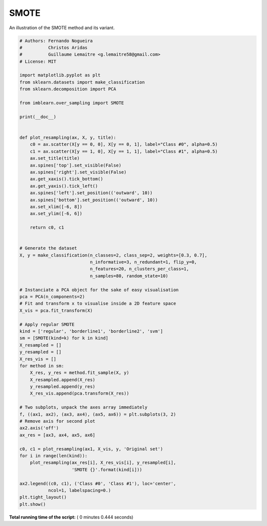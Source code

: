 

.. _sphx_glr_auto_examples_over-sampling_plot_smote.py:


=====
SMOTE
=====

An illustration of the SMOTE method and its variant.





.. image:: /auto_examples/over-sampling/images/sphx_glr_plot_smote_001.png
    :align: center





.. code-block:: python


    # Authors: Fernando Nogueira
    #          Christos Aridas
    #          Guillaume Lemaitre <g.lemaitre58@gmail.com>
    # License: MIT

    import matplotlib.pyplot as plt
    from sklearn.datasets import make_classification
    from sklearn.decomposition import PCA

    from imblearn.over_sampling import SMOTE

    print(__doc__)


    def plot_resampling(ax, X, y, title):
        c0 = ax.scatter(X[y == 0, 0], X[y == 0, 1], label="Class #0", alpha=0.5)
        c1 = ax.scatter(X[y == 1, 0], X[y == 1, 1], label="Class #1", alpha=0.5)
        ax.set_title(title)
        ax.spines['top'].set_visible(False)
        ax.spines['right'].set_visible(False)
        ax.get_xaxis().tick_bottom()
        ax.get_yaxis().tick_left()
        ax.spines['left'].set_position(('outward', 10))
        ax.spines['bottom'].set_position(('outward', 10))
        ax.set_xlim([-6, 8])
        ax.set_ylim([-6, 6])

        return c0, c1


    # Generate the dataset
    X, y = make_classification(n_classes=2, class_sep=2, weights=[0.3, 0.7],
                               n_informative=3, n_redundant=1, flip_y=0,
                               n_features=20, n_clusters_per_class=1,
                               n_samples=80, random_state=10)

    # Instanciate a PCA object for the sake of easy visualisation
    pca = PCA(n_components=2)
    # Fit and transform x to visualise inside a 2D feature space
    X_vis = pca.fit_transform(X)

    # Apply regular SMOTE
    kind = ['regular', 'borderline1', 'borderline2', 'svm']
    sm = [SMOTE(kind=k) for k in kind]
    X_resampled = []
    y_resampled = []
    X_res_vis = []
    for method in sm:
        X_res, y_res = method.fit_sample(X, y)
        X_resampled.append(X_res)
        y_resampled.append(y_res)
        X_res_vis.append(pca.transform(X_res))

    # Two subplots, unpack the axes array immediately
    f, ((ax1, ax2), (ax3, ax4), (ax5, ax6)) = plt.subplots(3, 2)
    # Remove axis for second plot
    ax2.axis('off')
    ax_res = [ax3, ax4, ax5, ax6]

    c0, c1 = plot_resampling(ax1, X_vis, y, 'Original set')
    for i in range(len(kind)):
        plot_resampling(ax_res[i], X_res_vis[i], y_resampled[i],
                        'SMOTE {}'.format(kind[i]))

    ax2.legend((c0, c1), ('Class #0', 'Class #1'), loc='center',
               ncol=1, labelspacing=0.)
    plt.tight_layout()
    plt.show()

**Total running time of the script:** ( 0 minutes  0.444 seconds)



.. only :: html

 .. container:: sphx-glr-footer


  .. container:: sphx-glr-download

     :download:`Download Python source code: plot_smote.py <plot_smote.py>`



  .. container:: sphx-glr-download

     :download:`Download Jupyter notebook: plot_smote.ipynb <plot_smote.ipynb>`


.. only:: html

 .. rst-class:: sphx-glr-signature

    `Gallery generated by Sphinx-Gallery <https://sphinx-gallery.readthedocs.io>`_
